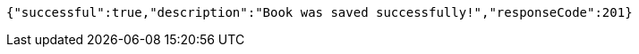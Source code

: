 [source,options="nowrap"]
----
{"successful":true,"description":"Book was saved successfully!","responseCode":201}
----